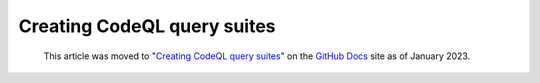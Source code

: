 .. _creating-codeql-query-suites:

Creating CodeQL query suites
============================

.. pull-quote:: 
  This article was moved to "`Creating CodeQL query suites <https://docs.github.com/en/code-security/codeql-cli/using-the-codeql-cli/creating-codeql-query-suites>`__" on the `GitHub Docs <https://docs.github.com/en/code-security/codeql-cli>`__ site as of January 2023.
  
  .. include:: ../reusables/codeql-cli-articles-migration-note.rst